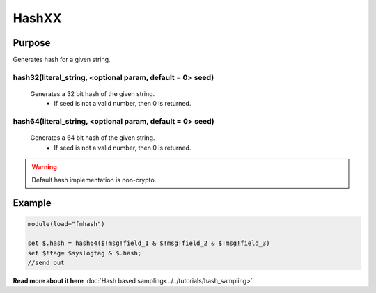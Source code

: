 ******
HashXX
******

Purpose
=======

Generates hash for a given string.

hash32(literal_string, <optional param, default = 0> seed)
----------------------------------------------------------

   Generates a 32 bit hash of the given string.
    - If seed is not a valid number, then 0 is returned.

hash64(literal_string, <optional param, default = 0> seed)
----------------------------------------------------------

  Generates a 64 bit hash of the given string.
   - If seed is not a valid number, then 0 is returned.

.. warning::
   Default hash implementation is non-crypto.


Example
=======

.. code-block:: none

  module(load="fmhash")

  set $.hash = hash64($!msg!field_1 & $!msg!field_2 & $!msg!field_3)
  set $!tag= $syslogtag & $.hash;
  //send out


**Read more about it here** :doc:`Hash based sampling<../../tutorials/hash_sampling>`
